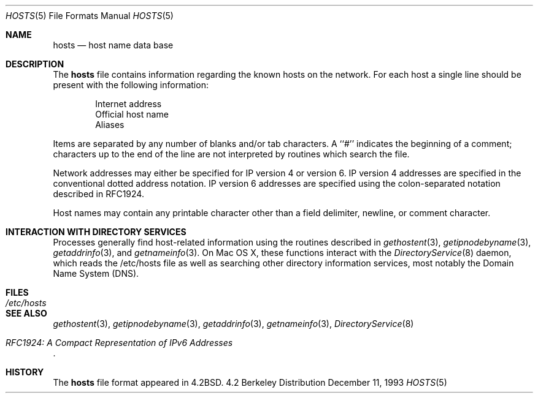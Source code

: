 .\" Portions Copyright (c) 2006 Apple Computer, Inc. All Rights Reserved.
.\"	$NetBSD: hosts.5,v 1.4 1994/11/30 19:31:20 jtc Exp $
.\"
.\" Copyright (c) 1983, 1991, 1993
.\"	The Regents of the University of California.  All rights reserved.
.\"
.\" Redistribution and use in source and binary forms, with or without
.\" modification, are permitted provided that the following conditions
.\" are met:
.\" 1. Redistributions of source code must retain the above copyright
.\"    notice, this list of conditions and the following disclaimer.
.\" 2. Redistributions in binary form must reproduce the above copyright
.\"    notice, this list of conditions and the following disclaimer in the
.\"    documentation and/or other materials provided with the distribution.
.\" 3. All advertising materials mentioning features or use of this software
.\"    must display the following acknowledgement:
.\"	This product includes software developed by the University of
.\"	California, Berkeley and its contributors.
.\" 4. Neither the name of the University nor the names of its contributors
.\"    may be used to endorse or promote products derived from this software
.\"    without specific prior written permission.
.\"
.\" THIS SOFTWARE IS PROVIDED BY THE REGENTS AND CONTRIBUTORS ``AS IS'' AND
.\" ANY EXPRESS OR IMPLIED WARRANTIES, INCLUDING, BUT NOT LIMITED TO, THE
.\" IMPLIED WARRANTIES OF MERCHANTABILITY AND FITNESS FOR A PARTICULAR PURPOSE
.\" ARE DISCLAIMED.  IN NO EVENT SHALL THE REGENTS OR CONTRIBUTORS BE LIABLE
.\" FOR ANY DIRECT, INDIRECT, INCIDENTAL, SPECIAL, EXEMPLARY, OR CONSEQUENTIAL
.\" DAMAGES (INCLUDING, BUT NOT LIMITED TO, PROCUREMENT OF SUBSTITUTE GOODS
.\" OR SERVICES; LOSS OF USE, DATA, OR PROFITS; OR BUSINESS INTERRUPTION)
.\" HOWEVER CAUSED AND ON ANY THEORY OF LIABILITY, WHETHER IN CONTRACT, STRICT
.\" LIABILITY, OR TORT (INCLUDING NEGLIGENCE OR OTHERWISE) ARISING IN ANY WAY
.\" OUT OF THE USE OF THIS SOFTWARE, EVEN IF ADVISED OF THE POSSIBILITY OF
.\" SUCH DAMAGE.
.\"
.\"     @(#)hosts.5	8.2 (Berkeley) 12/11/93
.\"
.Dd December 11, 1993
.Dt HOSTS 5
.Os BSD 4.2
.Sh NAME
.Nm hosts
.Nd host name data base
.Sh DESCRIPTION
The
.Nm hosts
file contains information regarding
the known hosts on the network.
For each host a single line should be present
with the following information:
.Bd -unfilled -offset indent
Internet address
Official host name
Aliases
.Ed
.Pp
Items are separated by any number of blanks and/or
tab characters.  A ``#'' indicates the beginning of
a comment; characters up to the end of the line are
not interpreted by routines which search the file.
.Pp
Network addresses may either be specified for IP version 4 or version 6.
IP version 4 addresses are specified in the conventional dotted address notation.
IP version 6 addresses are specified using the colon-separated notation described in RFC1924.
.Pp
Host names may contain any printable
character other than a field delimiter, newline,
or comment character.
.Sh INTERACTION WITH DIRECTORY SERVICES
Processes generally find host-related information using the routines described in
.Xr gethostent 3 ,
.Xr getipnodebyname 3 ,
.Xr getaddrinfo 3 , 
and
.Xr getnameinfo 3 .
On Mac OS X, these functions interact with the
.Xr DirectoryService 8
daemon,
which reads the /etc/hosts file as well as searching other directory information services,
most notably the Domain Name System (DNS).
.Sh FILES
.Bl -tag -width /etc/hosts -compact
.It Pa /etc/hosts
.El
.Sh SEE ALSO
.Xr gethostent 3 ,
.Xr getipnodebyname 3 ,
.Xr getaddrinfo 3 ,
.Xr getnameinfo 3 ,
.Xr DirectoryService 8
.Rs
.%T "RFC1924: A Compact Representation of IPv6 Addresses"
.Re
.Sh HISTORY
The
.Nm
file format appeared in
.Bx 4.2 .
